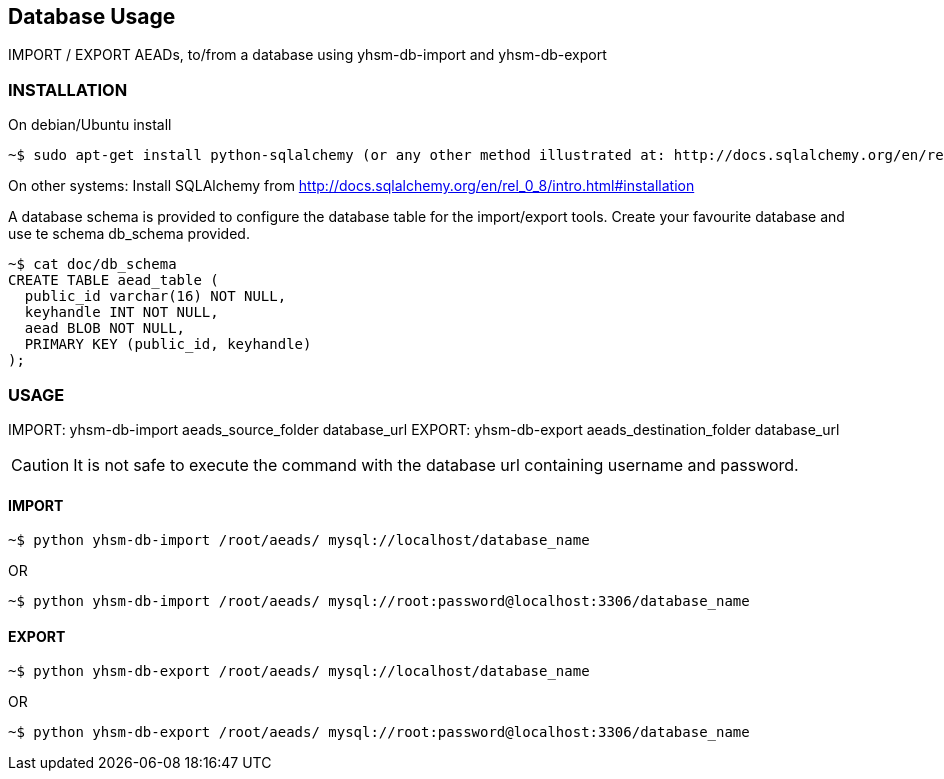 == Database Usage

IMPORT / EXPORT AEADs, to/from a database using yhsm-db-import and yhsm-db-export

=== INSTALLATION

On debian/Ubuntu install
[source, sh]
~$ sudo apt-get install python-sqlalchemy (or any other method illustrated at: http://docs.sqlalchemy.org/en/rel_0_8/intro.html#installation)



On other systems:
Install SQLAlchemy from http://docs.sqlalchemy.org/en/rel_0_8/intro.html#installation


A database schema is provided to configure the database table for the
import/export tools. Create your favourite database and use te schema db_schema
provided.

[source, sh]
----
~$ cat doc/db_schema
CREATE TABLE aead_table (
  public_id varchar(16) NOT NULL,
  keyhandle INT NOT NULL,
  aead BLOB NOT NULL,
  PRIMARY KEY (public_id, keyhandle)
);
----


=== USAGE


IMPORT: yhsm-db-import aeads_source_folder database_url
EXPORT: yhsm-db-export aeads_destination_folder database_url

[CAUTION]
It is not safe to execute the command with the database url containing username
and password.


==== IMPORT
[source, sh]
~$ python yhsm-db-import /root/aeads/ mysql://localhost/database_name

OR

[source, sh]
~$ python yhsm-db-import /root/aeads/ mysql://root:password@localhost:3306/database_name


==== EXPORT
[source, sh]
~$ python yhsm-db-export /root/aeads/ mysql://localhost/database_name

OR

[source, sh]
~$ python yhsm-db-export /root/aeads/ mysql://root:password@localhost:3306/database_name

